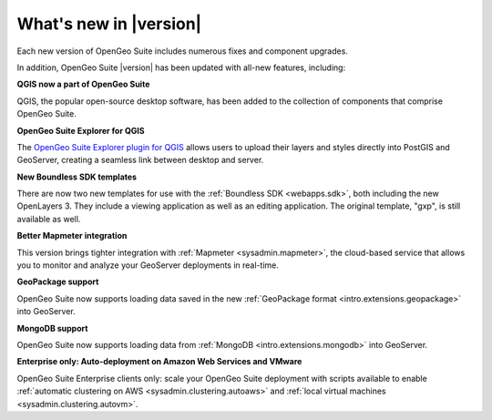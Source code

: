 .. _whatsnew:

What's new in |version|
=======================

Each new version of OpenGeo Suite includes numerous fixes and component upgrades.

In addition, OpenGeo Suite |version| has been updated with all-new features, including:

**QGIS now a part of OpenGeo Suite**

QGIS, the popular open-source desktop software, has been added to the collection of components that comprise OpenGeo Suite.

**OpenGeo Suite Explorer for QGIS**

The `OpenGeo Suite Explorer plugin for QGIS <qgis>`_ allows users to upload their layers and styles directly into PostGIS and GeoServer, creating a seamless link between desktop and server.

**New Boundless SDK templates**

There are now two new templates for use with the :ref:`Boundless SDK <webapps.sdk>`, both including the new OpenLayers 3. They include a viewing application as well as an editing application. The original template, "gxp", is still available as well.

**Better Mapmeter integration**

This version brings tighter integration with :ref:`Mapmeter <sysadmin.mapmeter>`, the cloud-based service that allows you to monitor and analyze your GeoServer deployments in real-time.

**GeoPackage support**

OpenGeo Suite now supports loading data saved in the new :ref:`GeoPackage format <intro.extensions.geopackage>` into GeoServer.

**MongoDB support**

OpenGeo Suite now supports loading data from :ref:`MongoDB <intro.extensions.mongodb>` into GeoServer.

**Enterprise only: Auto-deployment on Amazon Web Services and VMware**

OpenGeo Suite Enterprise clients only: scale your OpenGeo Suite deployment with scripts available to enable :ref:`automatic clustering on AWS <sysadmin.clustering.autoaws>` and :ref:`local virtual machines <sysadmin.clustering.autovm>`.
